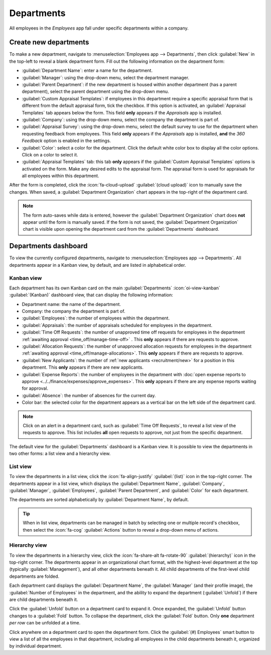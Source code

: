 ===========
Departments
===========

All employees in the *Employees* app fall under specific departments within a company.

Create new departments
======================

To make a new department, navigate to :menuselection:`Employees app --> Departments`, then click
:guilabel:`New` in the top-left to reveal a blank department form. Fill out the following
information on the department form:

.. image:: departments/department-form.png
   :align: center
   :alt: The department for with all fields filled out.

- :guilabel:`Department Name`: enter a name for the department.
- :guilabel:`Manager`: using the drop-down menu, select the department manager.
- :guilabel:`Parent Department`: if the new department is housed within another department (has a
  parent department), select the parent department using the drop-down menu.
- :guilabel:`Custom Appraisal Templates`: if employees in this department require a specific
  appraisal form that is different from the default appraisal form, tick the checkbox. If this
  option is activated, an :guilabel:`Appraisal Templates` tab appears below the form. This field
  **only** appears if the *Appraisals* app is installed.
- :guilabel:`Company`: using the drop-down menu, select the company the department is part of.
- :guilabel:`Appraisal Survey`: using the drop-down menu, select the default survey to use for the
  department when requesting feedback from employees. This field **only** appears if the
  *Appraisals* app is installed, **and** the *360 Feedback* option is enabled in the settings.
- :guilabel:`Color`: select a color for the department. Click the default white color box to display
  all the color options. Click on a color to select it.
- :guilabel:`Appraisal Templates` tab: this tab **only** appears if the :guilabel:`Custom Appraisal
  Templates` options is activated on the form. Make any desired edits to the appraisal form. The
  appraisal form is used for appraisals for all employees within this department.

After the form is completed, click the :icon:`fa-cloud-upload` :guilabel:`(cloud upload)` icon to
manually save the changes. When saved, a :guilabel:`Department Organization` chart appears in the
top-right of the department card.

.. note::
   The form auto-saves while data is entered, however the :guilabel:`Department Organization` chart
   does **not** appear until the form is manually saved. If the form is not saved, the
   :guilabel:`Department Organization` chart is visible upon opening the department card from the
   :guilabel:`Departments` dashboard.

.. seealso::
   Refer to the :doc:`../appraisals` documentation for more information.

Departments dashboard
=====================

To view the currently configured departments, navigate to :menuselection:`Employees app -->
Departments`. All departments appear in a Kanban view, by default, and are listed in alphabetical
order.

.. image:: departments/departments.png
   :align: center
   :alt: The departments dashboard view with all the department cards in a Kanban view.

Kanban view
-----------

Each department has its own Kanban card on the main :guilabel:`Departments` :icon:`oi-view-kanban`
:guilabel:`(Kanban)` dashboard view, that can display the following information:

- Department name: the name of the department.
- Company: the company the department is part of.
- :guilabel:`Employees`: the number of employees within the department.
- :guilabel:`Appraisals`: the number of appraisals scheduled for employees in the department.
- :guilabel:`Time Off Requests`: the number of unapproved time off requests for employees in the
  department :ref:`awaiting approval <time_off/manage-time-off>` . This **only** appears if there
  are requests to approve.
- :guilabel:`Allocation Requests`: the number of unapproved allocation requests for employees in the
  department :ref:`awaiting approval <time_off/manage-allocations>`. This **only** appears if there
  are requests to approve.
- :guilabel:`New Applicants`: the number of :ref:`new applicants <recruitment/new>` for a position
  in this department. This **only** appears if there are new applicants.
- :guilabel:`Expense Reports`: the number of employees in the department with :doc:`open expense
  reports to approve <../../finance/expenses/approve_expenses>`. This **only** appears if there are
  any expense reports waiting for approval.
- :guilabel:`Absence`: the number of absences for the current day.
- Color bar: the selected color for the department appears as a vertical bar on the left side of the
  department card.

.. note::
   Click on an alert in a department card, such as :guilabel:`Time Off Requests`, to reveal a list
   view of the requests to approve. This list includes **all** open requests to approve, not just
   from the specific department.

The default view for the :guilabel:`Departments` dashboard is a Kanban view. It is possible to view
the departments in two other forms: a list view and a hierarchy view.

List view
---------

To view the departments in a list view, click the :icon:`fa-align-justify` :guilabel:`(list)` icon
in the top-right corner. The departments appear in a list view, which displays the
:guilabel:`Department Name`, :guilabel:`Company`, :guilabel:`Manager`, :guilabel:`Employees`,
:guilabel:`Parent Department`, and :guilabel:`Color` for each department.

The departments are sorted alphabetically by :guilabel:`Department Name`, by default.

.. image:: departments/list.png
   :align: center
   :alt: The departments presented in a list view.

.. tip::
   When in list view, departments can be managed in batch by selecting one or multiple record's
   checkbox, then select the :icon:`fa-cog` :guilabel:`Actions` button to reveal a drop-down menu of
   actions.

Hierarchy view
--------------

To view the departments in a hierarchy view, click the :icon:`fa-share-alt fa-rotate-90`
:guilabel:`(hierarchy)` icon in the top-right corner. The departments appear in an organizational
chart format, with the highest-level department at the top (typically :guilabel:`Management`), and
all other departments beneath it. All child departments of the first-level child departments are
folded.

Each department card displays the :guilabel:`Department Name`, the :guilabel:`Manager` (and their
profile image), the :guilabel:`Number of Employees` in the department, and the ability to expand the
department (:guilabel:`Unfold`) if there are child departments beneath it.

Click the :guilabel:`Unfold` button on a department card to expand it. Once expanded, the
:guilabel:`Unfold` button changes to a :guilabel:`Fold` button. To collapse the department, click
the :guilabel:`Fold` button. Only **one** department *per row* can be unfolded at a time.

Click anywhere on a department card to open the department form. Click the :guilabel:`(#) Employees`
smart button to view a list of all the employees in that department, including all employees in the
child departments beneath it, organized by individual department.

.. example::
   In the hierarchy view, if the :guilabel:`(2) Employees` button on the :guilabel:`Management` card
   is clicked (the highest-level department card), **all** employees appear in a list view, grouped
   by department. This is because **all** departments are children of the :guilabel:`Management`
   department.

   If the :guilabel:`(3) Employees` button in the :guilabel:`Sales` department card is clicked, the
   employees from the :guilabel:`Sales` department, as well as its two child departments
   (:guilabel:`East Coast Territory` and :guilabel:`West Coat Territory`), appear in the list.

  .. image:: departments/hierarchy.png
     :align: center
     :alt: The departments presented in a hierarchy view.

  .. image:: departments/employee-list.png
     :align: center
     :alt: The list view of employees for the department that was clicked, including all child
           departments.


